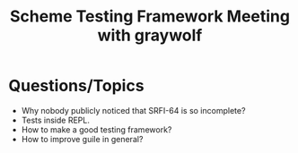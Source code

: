 :PROPERTIES:
:ID:       c134224b-4317-4f07-9b52-9ea7faa7d87c
:END:
#+title: Scheme Testing Framework Meeting with graywolf

* Questions/Topics
- Why nobody publicly noticed that SRFI-64 is so incomplete?
- Tests inside REPL.
- How to make a good testing framework?
- How to improve guile in general?
